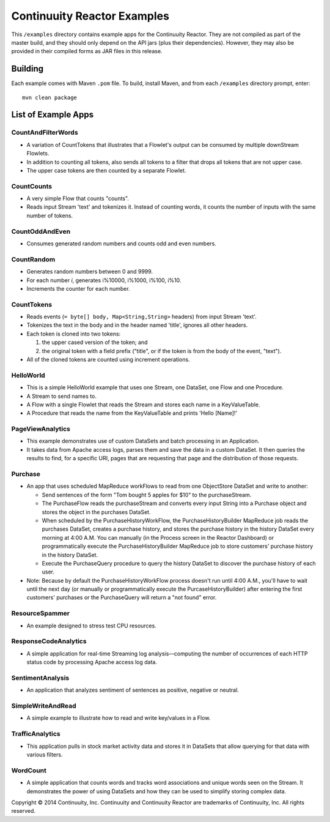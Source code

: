 ============================
Continuuity Reactor Examples
============================

This ``/examples`` directory contains example apps for the Continuuity Reactor. 
They are not compiled as part of the master build, and they should only depend 
on the API jars (plus their dependencies). However, they may also be provided 
in their compiled forms as JAR files in this release.

Building
========

Each example comes with Maven ``.pom`` file. To build, install Maven, and from each
``/examples`` directory prompt, enter::

	mvn clean package


List of Example Apps
========================

CountAndFilterWords
-------------------
- A variation of CountTokens that illustrates that a Flowlet's output can
  be consumed by multiple downStream Flowlets.
- In addition to counting all tokens, also sends all tokens to a filter that
  drops all tokens that are not upper case.
- The upper case tokens are then counted by a separate Flowlet.

CountCounts
-----------
- A very simple Flow that counts "counts".
- Reads input Stream 'text' and tokenizes it. Instead of counting words, it
  counts the number of inputs with the same number of tokens.

CountOddAndEven
---------------
- Consumes generated random numbers and counts odd and even numbers.

CountRandom
-----------
- Generates random numbers between 0 and 9999.
- For each number *i*, generates i%10000, i%1000, i%100, i%10.
- Increments the counter for each number.
 
CountTokens
-----------
- Reads events (``= byte[] body, Map<String,String>`` headers) from input
  Stream 'text'.
- Tokenizes the text in the body and in the header named 'title', ignores
  all other headers.
- Each token is cloned into two tokens:

  1. the upper cased version of the token; and
  2. the original token with a field prefix ("title", or if the token is from
     the body of the event, "text").

- All of the cloned tokens are counted using increment operations.

HelloWorld
----------
- This is a simple HelloWorld example that uses one Stream, one DataSet, one Flow and one 
  Procedure.
- A Stream to send names to.
- A Flow with a single Flowlet that reads the Stream and stores each name in a KeyValueTable.
- A Procedure that reads the name from the KeyValueTable and prints 'Hello [Name]!'

PageViewAnalytics
-----------------
- This example demonstrates use of custom DataSets and batch processing in an Application.
- It takes data from Apache access logs, parses them and save the data in a custom DataSet.
  It then queries the results to find, for a specific URI, pages that are requesting that
  page and the distribution of those requests. 

Purchase
--------
- An app that uses scheduled MapReduce workFlows to read from one ObjectStore DataSet
  and write to another:

  - Send sentences of the form "Tom bought 5 apples for $10" to the purchaseStream.
  - The PurchaseFlow reads the purchaseStream and converts every input String into a
    Purchase object and stores the object in the purchases DataSet.
  - When scheduled by the PurchaseHistoryWorkFlow, the PurchaseHistoryBuilder MapReduce
    job reads the purchases DataSet, creates a purchase history, and stores the purchase
    history in the history DataSet every morning at 4:00 A.M. You can manually (in the
    Process screen in the Reactor Dashboard) or programmatically execute the 
    PurchaseHistoryBuilder MapReduce job to store customers' purchase history in the
    history DataSet.
  - Execute the PurchaseQuery procedure to query the history DataSet to discover the 
    purchase history of each user.

- Note: Because by default the PurchaseHistoryWorkFlow process doesn't run until 4:00 A.M.,
  you'll have to wait until the next day (or manually or programmatically execute the
  PurcaseHistoryBuilder) after entering the first customers' purchases or the 
  PurchaseQuery will return a "not found" error.

ResourceSpammer
---------------
- An example designed to stress test CPU resources.

ResponseCodeAnalytics
---------------------
- A simple application for real-time Streaming log analysis—computing the number of 
  occurrences of each HTTP status code by processing Apache access log data. 

SentimentAnalysis
-----------------
- An application that analyzes sentiment of sentences as positive, negative or neutral.

SimpleWriteAndRead
------------------
- A simple example to illustrate how to read and write key/values in a Flow.

TrafficAnalytics
----------------
- This application pulls in stock market activity data and stores it in DataSets that 
  allow querying for that data with various filters.

WordCount
---------
- A simple application that counts words and tracks word associations and unique words
  seen on the Stream. It demonstrates the power of using DataSets and how they can be used
  to simplify storing complex data.


Copyright © 2014 Continuuity, Inc.
Continuuity and Continuuity Reactor are trademarks of Continuuity, Inc. All rights reserved.
